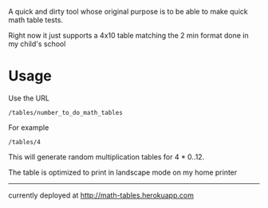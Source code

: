 A quick and dirty tool whose original purpose is to be able to make quick math table tests.

Right now it just supports a 4x10 table matching the 2 min format done in my child's school

* Usage

  Use the URL 
  : /tables/number_to_do_math_tables

  For example

  : /tables/4

  This will generate random multiplication tables for 4 * 0..12.  

  The table is optimized to print in landscape mode on my home printer

  
------------

currently deployed at http://math-tables.herokuapp.com
